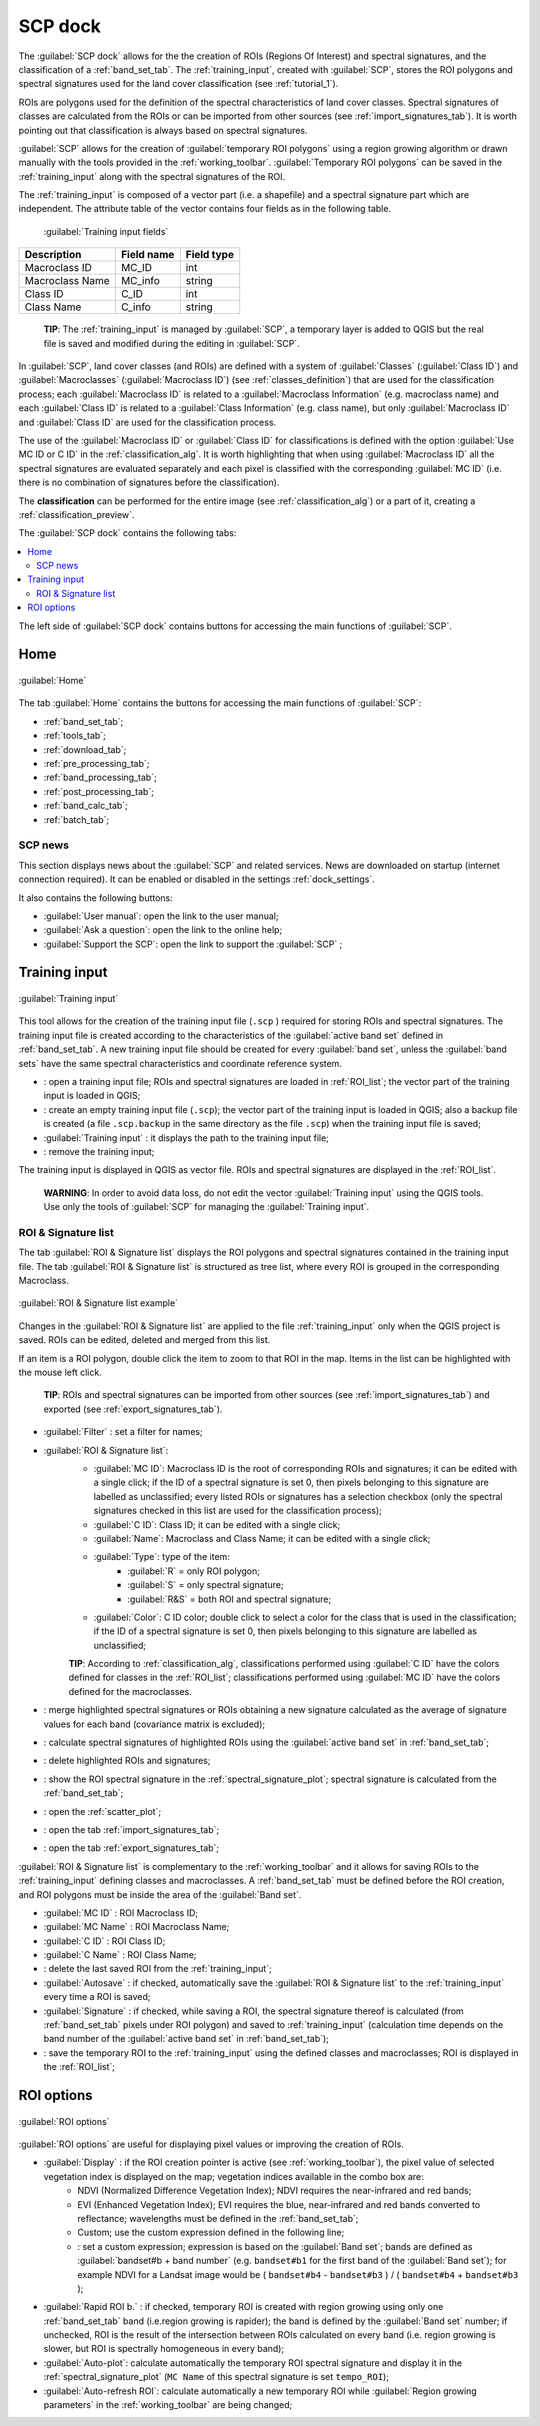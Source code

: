 .. _SCP_dock:

*******************
SCP dock
*******************

.. |br| raw:: html

 <br />
	
.. |registry_save| image:: _static/registry_save.png
	:width: 20pt
	
.. |project_save| image:: _static/project_save.png
	:width: 20pt
	
.. |optional| image:: _static/optional.png
	:width: 20pt
	
.. |input_list| image:: _static/input_list.jpg
	:width: 20pt
	
.. |input_text| image:: _static/input_text.jpg
	:width: 20pt
	
.. |input_date| image:: _static/input_date.jpg
	:width: 20pt
	
.. |input_number| image:: _static/input_number.jpg
	:width: 20pt
	
.. |input_slider| image:: _static/input_slider.jpg
	:width: 20pt
	
.. |input_table| image:: _static/input_table.jpg
	:width: 20pt
	
.. |open_file| image:: _static/semiautomaticclassificationplugin_open_file.png
	:width: 20pt
	
.. |new_file| image:: _static/semiautomaticclassificationplugin_new_file.png
	:width: 20pt

.. |add| image:: _static/semiautomaticclassificationplugin_add.png
	:width: 20pt
	
.. |remove| image:: _static/semiautomaticclassificationplugin_remove.png
	:width: 20pt
	
.. |reset| image:: _static/semiautomaticclassificationplugin_reset.png
	:width: 20pt
	
.. |run| image:: _static/semiautomaticclassificationplugin_run.png
	:width: 24pt
	
.. |bandset_tool| image:: _static/semiautomaticclassificationplugin_bandset_tool.png
	:width: 20pt
	
.. |download| image:: _static/semiautomaticclassificationplugin_download_arrow.png
	:width: 20pt
	
.. |sign_plot| image:: _static/semiautomaticclassificationplugin_sign_tool.png
	:width: 20pt
	
.. |tools| image:: _static/semiautomaticclassificationplugin_roi_tool.png
	:width: 20pt
	
.. |preprocessing| image:: _static/semiautomaticclassificationplugin_class_tool.png
	:width: 20pt
	
.. |band_processing| image:: _static/semiautomaticclassificationplugin_band_processing.png
	:width: 20pt
	
.. |postprocessing| image:: _static/semiautomaticclassificationplugin_post_process.png
	:width: 20pt
			
.. |bandcalc| image:: _static/semiautomaticclassificationplugin_bandcalc_tool.png
	:width: 20pt
		
.. |settings| image:: _static/semiautomaticclassificationplugin_settings_tool.png
	:width: 20pt
		
.. |batch_tool| image:: _static/semiautomaticclassificationplugin_batch.png
	:width: 20pt
	
.. |save_roi| image:: _static/semiautomaticclassificationplugin_save_roi.png
	:width: 20pt
	
.. |delete_signature| image:: _static/semiautomaticclassificationplugin_delete_signature.png
	:width: 20pt
	
.. |add_sign_tool| image:: _static/semiautomaticclassificationplugin_add_sign_tool.png
	:width: 20pt

.. |scatter_plot| image:: _static/semiautomaticclassificationplugin_scatter_tool.png
	:width: 20pt
	
.. |merge_sign| image:: _static/semiautomaticclassificationplugin_merge_sign_tool.png
	:width: 20pt
	
.. |guide| image:: _static/guide.png
	:width: 20pt
				
.. |help| image:: _static/help.png
	:width: 20pt
	
.. |reload| image:: _static/semiautomaticclassificationplugin_reload.png
	:width: 20pt
	
.. |checkbox| image:: _static/checkbox.png
	:width: 18pt
	
.. |calculate_signature| image:: _static/semiautomaticclassificationplugin_calculate_signature.png
	:width: 20pt
	
.. |import_spectral_library| image:: _static/semiautomaticclassificationplugin_import_spectral_library.png
	:width: 20pt
	
.. |export_spectral_library| image:: _static/semiautomaticclassificationplugin_export_spectral_library.png
	:width: 20pt
	
.. |roi_multiple| image:: _static/semiautomaticclassificationplugin_roi_multiple.png
	:width: 20pt
	
.. |undo_save_roi| image:: _static/semiautomaticclassificationplugin_undo_save_roi.png
	:width: 20pt
	
.. |radiobutton| image:: _static/radiobutton.png
	:width: 18pt
	
.. |weight_tool| image:: _static/semiautomaticclassificationplugin_weight_tool.png
	:width: 20pt
	
.. |threshold_tool| image:: _static/semiautomaticclassificationplugin_threshold_tool.png
	:width: 20pt
	
.. |zoom_to_preview| image:: _static/semiautomaticclassificationplugin_zoom_to_preview.png
	:width: 20pt

.. |preview| image:: _static/semiautomaticclassificationplugin_preview.png
	:width: 20pt
	
.. |preview_redo| image:: _static/semiautomaticclassificationplugin_preview_redo.png
	:width: 20pt
	
.. |remove_temp| image:: _static/semiautomaticclassificationplugin_remove_temp.png
	:width: 20pt
	
The :guilabel:`SCP dock` allows for the the creation of ROIs (Regions Of Interest) and spectral signatures, and the classification of a :ref:`band_set_tab`.
The :ref:`training_input`, created with :guilabel:`SCP`, stores the ROI polygons and spectral signatures used for the land cover classification (see :ref:`tutorial_1`).

ROIs are polygons used for the definition of the spectral characteristics of land cover classes.
Spectral signatures of classes are calculated from the ROIs or can be imported from other sources (see :ref:`import_signatures_tab`).
It is worth pointing out that classification is always based on spectral signatures.
	
:guilabel:`SCP` allows for the creation of :guilabel:`temporary ROI polygons` using a region growing algorithm or drawn manually with the tools provided in the :ref:`working_toolbar`.
:guilabel:`Temporary ROI polygons` can be saved in the :ref:`training_input` along with the spectral signatures of the ROI.

The :ref:`training_input` is composed of a vector part (i.e. a shapefile) and a spectral signature part which are independent.
The attribute table of the vector contains four fields as in the following table.

	:guilabel:`Training input fields`
	
+-------------------------------------+--------------------------+------------------------+
| Description                         | Field name               |  Field type            |
+=====================================+==========================+========================+
| Macroclass ID                       | MC_ID                    |  int                   |
+-------------------------------------+--------------------------+------------------------+
| Macroclass Name                     | MC_info                  |  string                |
+-------------------------------------+--------------------------+------------------------+
| Class ID                            | C_ID                     |  int                   |
+-------------------------------------+--------------------------+------------------------+
| Class Name                          | C_info                   |  string                |
+-------------------------------------+--------------------------+------------------------+
	
	**TIP**: The :ref:`training_input` is managed by :guilabel:`SCP`, a temporary layer is added to QGIS but the real file is saved and modified during the editing in :guilabel:`SCP`.

In :guilabel:`SCP`, land cover classes (and ROIs) are defined with a system of :guilabel:`Classes` (:guilabel:`Class ID`) and :guilabel:`Macroclasses` (:guilabel:`Macroclass ID`) (see :ref:`classes_definition`) that are used for the classification process; each :guilabel:`Macroclass ID` is related to a :guilabel:`Macroclass Information` (e.g. macroclass name) and each :guilabel:`Class ID` is related to a :guilabel:`Class Information` (e.g. class name), but only :guilabel:`Macroclass ID` and :guilabel:`Class ID` are used for the classification process.

The use of the :guilabel:`Macroclass ID` or :guilabel:`Class ID` for classifications is defined with the option :guilabel:`Use MC ID or C ID` in the :ref:`classification_alg`.
It is worth highlighting that when using :guilabel:`Macroclass ID` all the spectral signatures are evaluated separately and each pixel is classified with the corresponding :guilabel:`MC ID` (i.e. there is no combination of signatures before the classification).

The **classification** can be performed for the entire image (see :ref:`classification_alg`) or a part of it, creating a :ref:`classification_preview`.

The :guilabel:`SCP dock` contains the following tabs:

.. contents::
    :depth: 2
    :local:
	
The left side of :guilabel:`SCP dock` contains buttons for accessing the main functions of :guilabel:`SCP`.

.. _SCP_home:
 
Home
================================

.. figure:: _static/SCP_home.jpg
	:align: center
	
	:guilabel:`Home`
	
The tab :guilabel:`Home` contains the buttons for accessing the main functions of :guilabel:`SCP`:

* |bandset_tool| :ref:`band_set_tab`;
* |tools| :ref:`tools_tab`;
* |download| :ref:`download_tab`;
* |preprocessing| :ref:`pre_processing_tab`;
* |band_processing| :ref:`band_processing_tab`;
* |postprocessing| :ref:`post_processing_tab`;
* |bandcalc| :ref:`band_calc_tab`;
* |batch_tool| :ref:`batch_tab`;

.. _SCP_news:
 
SCP news
----------------------------------------

This section displays news about the :guilabel:`SCP` and related services.
News are downloaded on startup (internet connection required).
It can be enabled or disabled in the settings :ref:`dock_settings`.

It also contains the following buttons:

* :guilabel:`User manual`: open the link to the user manual;
* :guilabel:`Ask a question`: open the link to the online help;
* :guilabel:`Support the SCP`: open the link to support the :guilabel:`SCP` ;

.. _training_input:
 
Training input
================================

.. figure:: _static/roi_signature_list.jpg
	:align: center
	
	:guilabel:`Training input`
	
This tool allows for the creation of the training input file (``.scp`` ) required for storing ROIs and spectral signatures.
The training input file is created according to the characteristics of the :guilabel:`active band set` defined in :ref:`band_set_tab`.
A new training input file should be created for every :guilabel:`band set`, unless the :guilabel:`band sets` have the same spectral characteristics and coordinate reference system.

* |open_file|: open a training input file; ROIs and spectral signatures are loaded in :ref:`ROI_list`; the vector part of the training input is loaded in QGIS;
* |new_file|: create an empty training input file (``.scp``); the vector part of the training input is loaded in QGIS; also a backup file is created (a file ``.scp.backup`` in the same directory as the file ``.scp``) when the training input file is saved;
* :guilabel:`Training input` |input_text| |project_save|: it displays the path to the training input file;
* |reset|: remove the training input;

The training input is displayed in QGIS as vector file.
ROIs and spectral signatures are displayed in the :ref:`ROI_list`.

	**WARNING**: In order to avoid data loss, do not edit the vector :guilabel:`Training input` using the QGIS tools. Use only the tools of :guilabel:`SCP` for managing the :guilabel:`Training input`.
	
.. _ROI_list:
 
ROI & Signature list
----------------------------------------

The tab :guilabel:`ROI & Signature list` displays the ROI polygons and spectral signatures contained in the training input file.
The tab :guilabel:`ROI & Signature list` is structured as tree list, where every ROI is grouped in the corresponding Macroclass.

.. figure:: _static/example_roi_list.jpg
	:align: center
	
	:guilabel:`ROI & Signature list example`

Changes in the :guilabel:`ROI & Signature list` are applied to the file :ref:`training_input` only when the QGIS project is saved.
ROIs can be edited, deleted and merged from this list.

If an item is a ROI polygon, double click the item to zoom to that ROI in the map.
Items in the list can be highlighted with the mouse left click.

	**TIP**: ROIs and spectral signatures can be imported from other sources (see :ref:`import_signatures_tab`) and exported (see :ref:`export_signatures_tab`).
	
	
* :guilabel:`Filter` |input_text|: set a filter for names;
* |input_table| :guilabel:`ROI & Signature list`:
	* :guilabel:`MC ID`: Macroclass ID is the root of corresponding ROIs and signatures; it can be edited with a single click; if the ID of a spectral signature is set 0, then pixels belonging to this signature are labelled as unclassified; every listed ROIs or signatures has a selection checkbox (only the spectral signatures checked in this list are used for the classification process);
	* :guilabel:`C ID`: Class ID; it can be edited with a single click;
	* :guilabel:`Name`: Macroclass and Class Name; it can be edited with a single click;
	* :guilabel:`Type`: type of the item:
		* :guilabel:`R` = only ROI polygon;
		* :guilabel:`S` = only spectral signature;
		* :guilabel:`R&S` = both ROI and spectral signature;
	* :guilabel:`Color`: C ID color; double click to select a color for the class that is used in the classification; if the ID of a spectral signature is set 0, then pixels belonging to this signature are labelled as unclassified;
		
	**TIP**: According to :ref:`classification_alg`, classifications performed using :guilabel:`C ID` have the colors defined for classes in the :ref:`ROI_list`; classifications performed using :guilabel:`MC ID` have the colors defined for the macroclasses. 

* |merge_sign|: merge highlighted spectral signatures or ROIs obtaining a new signature calculated as the average of signature values for each band (covariance matrix is excluded);
* |add_sign_tool|: calculate spectral signatures of highlighted ROIs using the :guilabel:`active band set` in :ref:`band_set_tab`;
* |delete_signature|: delete highlighted ROIs and signatures;
* |sign_plot|: show the ROI spectral signature in the :ref:`spectral_signature_plot`; spectral signature is calculated from the :ref:`band_set_tab`;
* |scatter_plot| : open the :ref:`scatter_plot`;
* |import_spectral_library|: open the tab :ref:`import_signatures_tab`;
* |export_spectral_library|: open the tab :ref:`export_signatures_tab`;
	
:guilabel:`ROI & Signature list` is complementary to the :ref:`working_toolbar` and it allows for saving ROIs to the :ref:`training_input` defining classes and macroclasses.
A :ref:`band_set_tab` must be defined before the ROI creation, and ROI polygons must be inside the area of the :guilabel:`Band set`.

* :guilabel:`MC ID` |input_number| |project_save|: ROI Macroclass ID;
* :guilabel:`MC Name` |input_text| |project_save|: ROI Macroclass Name;
* :guilabel:`C ID` |input_number| |project_save|: ROI Class ID;
* :guilabel:`C Name` |input_text| |project_save|: ROI Class Name;
* |undo_save_roi|: delete the last saved ROI from the :ref:`training_input`;
* |checkbox| :guilabel:`Autosave` |project_save|: if checked, automatically save the :guilabel:`ROI & Signature list` to the :ref:`training_input` every time a ROI is saved;
* |checkbox| :guilabel:`Signature` |project_save|: if checked, while saving a ROI, the spectral signature thereof is calculated (from :ref:`band_set_tab` pixels under ROI polygon) and saved to :ref:`training_input` (calculation time depends on the band number of the :guilabel:`active band set` in :ref:`band_set_tab`);
* |save_roi|: save the temporary ROI to the :ref:`training_input` using the defined classes and macroclasses; ROI is displayed in the :ref:`ROI_list`;



.. _roi_options_tab:
 
ROI options
================================

.. figure:: _static/roi_options.jpg
	:align: center
	
	:guilabel:`ROI options`

:guilabel:`ROI options` are useful for displaying pixel values or improving the creation of ROIs.

* |checkbox| :guilabel:`Display` |input_list| |project_save|: if the ROI creation pointer is active (see :ref:`working_toolbar`), the pixel value of selected vegetation index is  displayed on the map; vegetation indices available in the combo box are:
	* NDVI (Normalized Difference Vegetation Index); NDVI requires the near-infrared and red bands;
	* EVI (Enhanced Vegetation Index); EVI requires the blue, near-infrared and red bands converted to reflectance; wavelengths must be defined in the :ref:`band_set_tab`;
	* Custom; use the custom expression defined in the following line;
	* |input_text| |project_save|: set a custom expression; expression is based on the :guilabel:`Band set`; bands are defined as :guilabel:`bandset#b + band number` (e.g. ``bandset#b1`` for the first band of the :guilabel:`Band set`); for example NDVI for a Landsat image would be ( ``bandset#b4`` - ``bandset#b3`` ) / ( ``bandset#b4`` + ``bandset#b3`` );
* |checkbox| :guilabel:`Rapid ROI b.` |input_number| |project_save|: if checked, temporary ROI is created with region growing using only one :ref:`band_set_tab` band (i.e.region growing is rapider); the band is defined by the :guilabel:`Band set` number; if unchecked, ROI is the result of the intersection between ROIs calculated on every band (i.e. region growing is slower, but ROI is spectrally homogeneous in every band);
* |radiobutton| :guilabel:`Auto-plot`: calculate automatically the temporary ROI spectral signature and display it in the :ref:`spectral_signature_plot` (``MC Name`` of this spectral signature is set ``tempo_ROI``);
* |radiobutton| :guilabel:`Auto-refresh ROI`: calculate automatically a new temporary ROI while :guilabel:`Region growing parameters` in the :ref:`working_toolbar` are being changed;
